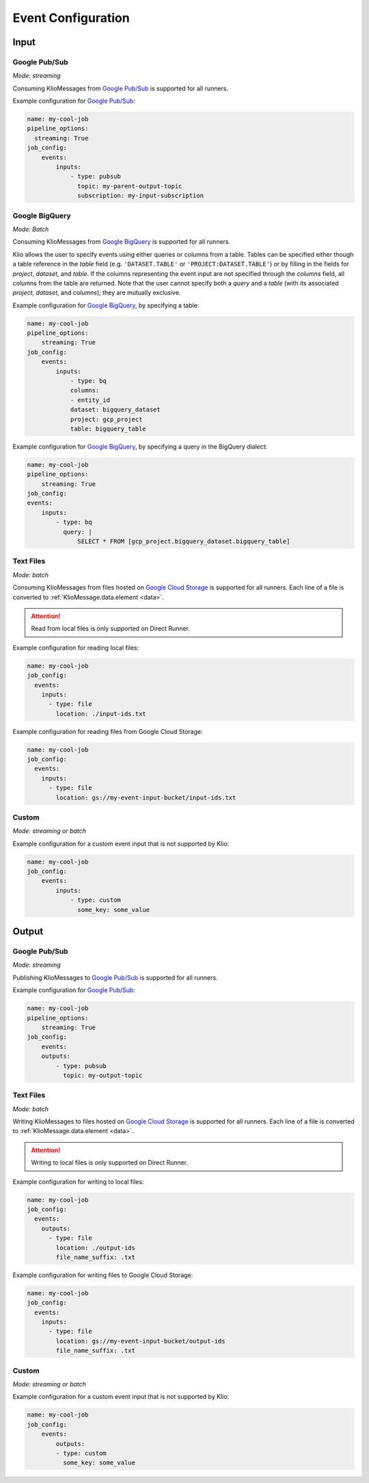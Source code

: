 .. _event-config:

Event Configuration
===================

Input
-----

.. _event-config-pubsub:

Google Pub/Sub
^^^^^^^^^^^^^^

*Mode: streaming*

Consuming KlioMessages from `Google Pub/Sub`_ is supported for all runners.

Example configuration for `Google Pub/Sub`_:

.. code-block:: yaml

    name: my-cool-job
    pipeline_options:
      streaming: True
    job_config:
        events:
            inputs:
                - type: pubsub
                  topic: my-parent-output-topic
                  subscription: my-input-subscription

.. option:: job_config.events.inputs[].type

    Value: ``pubsub``

    | **Runner**: Dataflow, Direct
    | *Required*

.. option:: job_config.events.inputs[].topic STR

    The Google Pub/Sub topic to which the job will subscribe when started.

    KlioMessages can be published to this topic via ``klio message publish`` or from a parent
    Klio job.

    While optional, if KlioMessages are published via ``klio message publish``, a topic is
    required. A ``topic`` is also required if no ``subscription`` is specified.

    | **Runner**: Dataflow, Direct
    | *Optional*

    .. warning::

        When only specifying a topic, KlioMessages will be lost between jobs as Beam creates
        a temporary subscription on startup.

    .. note::

        Multiple jobs can subscribe to the same topic.

        If each job has a unique subscription to the topic, they will each receive the same
        ``KlioMessage`` published to that topic. This is useful for multiple dependencies on a
        parent job, or setting up staging/canary environments.

        If each job uses the same subscription to the topic, only one job will process any given
        ``KlioMessage``.

.. option:: job_config.events.inputs[].subscription STR

    The Google Pub/Sub subscription (correlated to the ``topic``, if configured) from which Klio
    will read.

    A ``subscription`` is required if a ``topic`` is not specified.

    | **Runner**: Dataflow, Direct
    | *Optional*

    .. note::

        Multiple jobs can subscribe to the same topic.

        If each job has a unique subscription to the topic, they will each receive the same
        ``KlioMessage`` published to that topic. This is useful for multiple dependencies on a
        parent job, or setting up staging/canary environments.

        If each job uses the same subscription to the topic, only one job will process any given
        ``KlioMessage``.


.. option:: job_config.events.inputs[].skip_klio_read BOOL

    Inherited from :ref:`global event input config <skip-klio-read>`.


.. _event-config-bigquery:

Google BigQuery
^^^^^^^^^^^^^^^

*Mode: Batch*

Consuming KlioMessages from `Google BigQuery`_ is supported for all runners.

Klio allows the user to specify events using either queries or columns from a table. Tables can be specified either though a table reference in the `table` field (e.g. ``'DATASET.TABLE'`` or ``'PROJECT:DATASET.TABLE'``) or by filling in the fields for `project`, `dataset`, and `table`. If the columns representing the event input are not specified through the `columns` field, all columns from the table are returned.  Note that the user cannot specify both a `query` and a `table` (with its associated `project`, `dataset`, and `columns`); they are mutually exclusive.


Example configuration for `Google BigQuery`_, by specifying a table:

.. code-block:: yaml

    name: my-cool-job
    pipeline_options:
        streaming: True
    job_config:
        events:
            inputs:
                - type: bq
                columns:
                - entity_id
                dataset: bigquery_dataset
                project: gcp_project
                table: bigquery_table


Example configuration for `Google BigQuery`_, by specifying a query in the BigQuery dialect:

.. code-block:: yaml

    name: my-cool-job
    pipeline_options:
        streaming: True
    job_config:
    events:
        inputs:
            - type: bq
              query: |
                  SELECT * FROM [gcp_project.bigquery_dataset.bigquery_table]

.. option:: job_config.events.inputs[].type

    Value: ``bq``

    | **Runner**: Dataflow, Direct
    | *Required*

.. option:: job_config.events.inputs[].columns[]

    Not applicable if ``query`` is specified.

    A list of strings specifying the columns to read events from.
    If only one column is provided, the value will be returned as a bytestring.
    If no columns are specified (meaning that all columns are selected),
    or if more than one column is specified,
    the results including the column names will be serialized to a JSON bytestring,
    e.g. ``'{"field1": "foo", "field2": bar"}'``.


    | **Runner**: Dataflow, Direct
    | *Optional*

.. option:: job_config.events.inputs[].columns[].<column> STR

    A column name in the table or query result used to build the event input from.

    | **Runner**: Dataflow, Direct
    | *Optional*

.. option:: job_config.events.inputs[].table STR

    Name of the table to use for event input.

    The ID must contain only letters ``a-z``, ``A-Z``, numbers ``0-9``,
    or underscores ``_``.

    If dataset and query arguments are not specified,  then the table argument must
    contain the entire table reference specified as:
    ``'DATASET.TABLE'`` or ``'PROJECT:DATASET.TABLE'``.

    | **Runner**: Dataflow, Direct
    | *Required when using project, dataset, table, and columns to specify event inputs*

.. option:: job_config.events.inputs[].dataset STR

    Name of the event input table's dataset.

    Ignored if the table reference is fully specified by the table argument or
    if a query is specified.

    | **Runner**: Dataflow, Direct
    | *Required when using project, dataset, table, and columns to specify event inputs
       and table reference does not include dataset*

.. option:: job_config.events.inputs[].project STR

    Name of the event input table's project.

    Ignored if the table reference is fully specified by the table argument or
    if a query is specified.

    | **Runner**: Dataflow, Direct
    | *Required when using project, dataset, table, and columns to specify event inputs
       and table reference does not include project*

.. option:: job_config.events.inputs[].query STR

    Query string supplying the columns. Mutually exclusive with specifying the
    ``table`` field.

    | **Runner**: Dataflow, Direct
    | *Required if project, dataset, table and columns were not used to specify event inputs*

.. option:: job_config.events.inputs[].validate BOOL

    If :data:`True`, various checks will be done when source
    gets initialized (e.g., is table present?). This should be
    :data:`True` for most scenarios in order to catch errors as early as
    possible (pipeline construction instead of pipeline execution). It
    should be :data:`False` if the table is created during pipeline
    execution by a previous step. Defaults to :data:`True`.

    | **Runner**: Dataflow, Direct
    | *Optional*

.. option:: job_config.events.inputs[].coder STR

    A string representing the import path to a coder
    for the table rows if serialized to disk.

    If not specified, then the default coder is
    :class:`~apache_beam.io.gcp.bigquery_tools.RowAsDictJsonCoder`,
    which will interpret every line in a file as a JSON serialized
    dictionary. This argument needs a value only in special cases when
    returning table rows as dictionaries is not desirable.

    | **Runner**: Dataflow, Direct
    | *Optional*

.. option:: job_config.events.inputs[].use_standard_sql BOOL

    Specifies whether to use BigQuery's standard SQL
    dialect for the query. The default value is :data:`False`.
    If set to :data:`True`, the query will use BigQuery's updated SQL
    dialect with improved standards compliance.
    This parameter is ignored for table inputs.

    | **Runner**: Dataflow, Direct
    | *Optional*

.. option:: job_config.events.inputs[].flatten_results BOOL

    Flattens all nested and repeated fields in the query results.
    The default value is :data:`True`.

    | **Runner**: Dataflow, Direct
    | *Optional*

.. option:: job_config.events.inputs[].kms_key STR

    Optional Cloud KMS key name for use when creating new tables.

    | **Runner**: Dataflow, Direct
    | *Optional*

.. option:: job_config.events.inputs[].skip_klio_read BOOL

    Inherited from :ref:`global event input config <skip-klio-read>`.

.. _event-input-config-files:

Text Files
^^^^^^^^^^

*Mode: batch*

Consuming KlioMessages from files hosted on `Google Cloud Storage`_ is supported for all runners.
Each line of a file is converted to :ref:`KlioMessage.data.element <data>`.

.. attention::

    Read from local files is only supported on Direct Runner.

Example configuration for reading local files:

.. code-block:: yaml

    name: my-cool-job
    job_config:
      events:
        inputs:
          - type: file
            location: ./input-ids.txt


Example configuration for reading files from Google Cloud Storage:


.. code-block:: yaml

    name: my-cool-job
    job_config:
      events:
        inputs:
          - type: file
            location: gs://my-event-input-bucket/input-ids.txt


.. option:: job_config.events.inputs[].type

    Value: ``file``

    | **Runner**: Dataflow, Direct
    | *Required*

.. option:: job_config.events.inputs[].location STR

    The file path to read from as a local file path or a GCS ``gs://`` path.
    The path can contain glob characters (``*``, ``?``, and ``[...]`` sets).

    .. attention::

        Local files are only supported for Direct Runner.

    | **Runner**: Dataflow, Direct
    | *Required*

.. option:: job_config.events.inputs[].min_bundle_size INT

    Minimum size of bundles that should be generated when splitting this source into bundles.
    See :class:`apache_beam.io.filebasedsource.FileBasedSource` for more details.

    Default is ``0``.

    | **Runner**: Dataflow, Direct
    | *Optional*

.. option:: job_config.events.inputs[].compression_type STR

    Used to handle compressed input files.
    Typical value is :attr:`CompressionTypes.AUTO <apache_beam.io.filesystem.CompressionTypes.AUTO>`, in which case the underlying file_path's extension will be used to detect the compression.

    Default is :attr:`apache_beam.io.filesystem.CompressionTypes.AUTO`.

    | **Runner**: Dataflow, Direct
    | *Optional*

.. option:: job_config.events.inputs[].strip_trailing_newlines BOOL

    Indicates whether this source should remove the newline char in each line it reads before decoding that line.

    Default is ``True``.

    | **Runner**: Dataflow, Direct
    | *Optional*

.. option:: job_config.events.inputs[].validate BOOL

    Flag to verify that the files exist during the pipeline creation time.

    Default is ``True``.

    | **Runner**: Dataflow, Direct
    | *Optional*

.. option:: job_config.events.inputs[].skip_header_lines INT

    Number of header lines to skip.  Same number is skipped from each source file.
    Must be 0 or higher. Large number of skipped lines might impact performance.

    Default is ``0``.

    | **Runner**: Dataflow, Direct
    | *Optional*

.. option:: job_config.events.inputs[].coder STR

    Coder used to decode each line.

    Defaults to :class:`apache_beam.coders.coders.StrUtf8Coder`.

    | **Runner**: Dataflow, Direct
    | *Optional*

.. option:: job_config.events.inputs[].skip_klio_read BOOL

    Inherited from :ref:`global event input config <skip-klio-read>`.

Custom
^^^^^^

*Mode: streaming or batch*


Example configuration for a custom event input that is not supported by Klio:

.. code-block:: yaml

    name: my-cool-job
    job_config:
        events:
            inputs:
                - type: custom
                  some_key: some_value

.. option:: job_config.events.inputs[].type

    Value: ``custom``

    | **Runner**: Dataflow, Direct
    | *Required*


.. option:: job_config.events.inputs[].skip_klio_read BOOL

    Inherited from :ref:`global event input config <skip-klio-read>`. This will be set to ``True``
    automatically.

.. option:: job_config.events.inputs[].<custom-key> ANY

    Any arbitrary key-value pairs for custom event input configuration specific to a job.

Output
------


Google Pub/Sub
^^^^^^^^^^^^^^

*Mode: streaming*

Publishing KlioMessages to `Google Pub/Sub`_ is supported for all runners.

Example configuration for `Google Pub/Sub`_:

.. code-block:: yaml

    name: my-cool-job
    pipeline_options:
        streaming: True
    job_config:
        events:
        outputs:
            - type: pubsub
              topic: my-output-topic

.. option:: job_config.events.outputs[].type

    Value: ``pubsub``

    | **Runner**: Dataflow, Direct
    | *Required*

.. option:: job_config.events.outputs[].topic STR

    The topic that this job will publish to once it has finished processing. Unless
    ``skip_klio_write`` is ``True``, Klio will automatically write KlioMessages to this topic
    signifying work is completed.

    | **Runner**: Dataflow, Direct
    | *Required*


.. option:: job_config.events.outputs[].skip_klio_write BOOL

    Inherited from :ref:`global event output config <skip-klio-write>`.



.. _event-output-config-files:

Text Files
^^^^^^^^^^

*Mode: batch*

Writing KlioMessages to files hosted on `Google Cloud Storage`_ is supported for all runners.
Each line of a file is converted to :ref:`KlioMessage.data.element <data>`.

.. attention::

    Writing to local files is only supported on Direct Runner.

Example configuration for writing to local files:

.. code-block:: yaml

    name: my-cool-job
    job_config:
      events:
        outputs:
          - type: file
            location: ./output-ids
            file_name_suffix: .txt


Example configuration for writing files to Google Cloud Storage:


.. code-block:: yaml

    name: my-cool-job
    job_config:
      events:
        inputs:
          - type: file
            location: gs://my-event-input-bucket/output-ids
            file_name_suffix: .txt


.. option:: job_config.events.outputs[].type

    Value: ``file``

    | **Runner**: Dataflow, Direct
    | *Required*


.. _file_output_location_config:

.. option:: job_config.events.outputs[].location STR

    The file path to write to as a local file path or a GCS ``gs://`` path.
    The files written will begin with this location as a prefix, followed by a shard identifier (see |num_shards|_), and end in a common extension, if given by |file_name_suffix|_.
    In most cases, only this argument is specified and |num_shards|_,  |shard_name_template|_, and |file_name_suffix|_ use default values.


    .. attention::

        Local files are only supported for Direct Runner.

    | **Runner**: Dataflow, Direct
    | *Required*


.. _file_name_suffix_config:

.. option:: job_config.events.outputs[].file_name_suffix STR

    Suffix for the files written. Can be used to define desired file extension.

    Defaults to ``""``.

    | **Runner**: Dataflow, Direct
    | *Optional*


.. _append_trailing_newlines_config:

.. option:: job_config.events.outputs[].append_trailing_newlines BOOL

    Indicate whether this sink should write an additional newline char after writing each element.

    Defaults to ``True``.

    | **Runner**: Dataflow, Direct
    | *Optional*


.. _num_shards_config:

.. option:: job_config.events.outputs[].num_shards INT

    The number of files (shards) used for output.
    If not set, the runner will decide on the optimal number of shards.

    .. caution::

        Constraining the number of shards is likely to reduce the performance of a pipeline.
        Setting this value is not recommended unless you require a specific number of output files.

    | **Runner**: Dataflow, Direct
    | *Optional*


.. _shard_name_template_config:
.. option:: job_config.events.outputs[].shard_name_template STR

    A template string containing placeholders for the shard number and shard count.
    Currently only ``''`` and ``'-SSSSS-of-NNNNN'`` are supported patterns.
    When constructing a filename for a particular shard number, the upper-case letters ``S`` and ``N`` are replaced with the ``0``-padded shard number and shard count respectively.
    This argument can be ``''`` in which case it behaves as if |num_shards|_ was set to 1 and only one file will be generated.

    The default pattern used is ``'-SSSSS-of-NNNNN'``.

    | **Runner**: Dataflow, Direct
    | *Optional*

.. option:: job_config.events.outputs[].coder STR

    Coder used to encode each line.

    Defaults to :class:`apache_beam.coders.coders.ToBytesCoder`.

    | **Runner**: Dataflow, Direct
    | *Optional*

.. option:: job_config.events.outputs[].compression_type STR

    Used to handle compressed output files. Typical value is :class:`apache_beam.io.filesystem.CompressionTypes.AUTO`, in which case the final file path's extension (as determined by |location|_, |file_name_suffix|_, |num_shards|_ and |shard_name_template|_) will be used to detect the compression.


    Defaults to :attr:`apache_beam.io.filesystem.CompressionTypes.AUTO`.

    | **Runner**: Dataflow, Direct
    | *Optional*

.. option:: job_config.events.outputs[].header STR

    String to write at beginning of file as a header.
    If not ``None`` and |append_trailing_newlines|_ is set to ``True``, ``\n`` will be added.

    Defaults to ``None``.

    | **Runner**: Dataflow, Direct
    | *Optional*


.. option:: job_config.events.outputs[].footer STR

    String to write at the end of file as a footer.
    If not ``None`` and |append_trailing_newlines|_ is set to ``True``, ``\n`` will be added.

    Defaults to ``None``.

    | **Runner**: Dataflow, Direct
    | *Optional*


.. option:: job_config.events.inputs[].skip_klio_write BOOL

    Inherited from :ref:`global event output config <skip-klio-write>`.


Custom
^^^^^^

*Mode: streaming or batch*

Example configuration for a custom event input that is not supported by Klio:

.. code-block:: yaml

    name: my-cool-job
    job_config:
        events:
            outputs:
            - type: custom
              some_key: some_value

.. option:: job_config.events.outputs[].type

    Value: ``custom``
    | **Runner**: Dataflow, Direct
    | *Required*


.. option:: job_config.events.inputs[].skip_klio_write BOOL

    Inherited from :ref:`global event output config <skip-klio-write>`. This will be set to
    ``True`` automatically.


.. option:: job_config.events.outputs[].<custom-key> ANY

    Any arbitrary key-value pairs for custom event output configuration specific to a job.



.. _Google Pub/Sub: https://cloud.google.com/pubsub/docs
.. _Google BigQuery: https://cloud.google.com/bigquery/docs
.. _Google Cloud Storage: https://cloud.google.com/storage/docs
.. |num_shards| replace:: ``num_shards``
.. _num_shards: #num-shards-config
.. |file_name_suffix| replace::  ``file_name_suffix``
.. _file_name_suffix: #file-name-suffix-config
.. |shard_name_template| replace:: ``shard_name_template``
.. _shard_name_template: #shard-name-template-config
.. |append_trailing_newlines| replace:: ``append_trailing_newlines``
.. _append_trailing_newlines: #append-trailing-newlines-config
.. |location| replace:: ``location``
.. _location: #file-output-location-config
